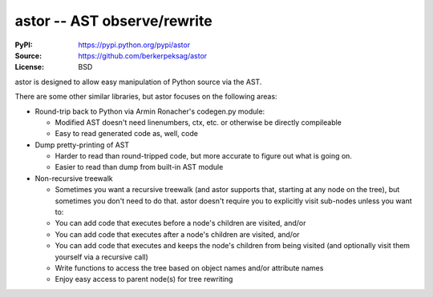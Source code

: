 =============================
astor -- AST observe/rewrite
=============================

:PyPI: https://pypi.python.org/pypi/astor
:Source: https://github.com/berkerpeksag/astor
:License: BSD

astor is designed to allow easy manipulation of Python source via the AST.

There are some other similar libraries, but astor focuses on the following areas:

- Round-trip back to Python via Armin Ronacher's codegen.py module:

  - Modified AST doesn't need linenumbers, ctx, etc. or otherwise be directly compileable
  - Easy to read generated code as, well, code

- Dump pretty-printing of AST

  - Harder to read than round-tripped code, but more accurate to figure out what
    is going on.

  - Easier to read than dump from built-in AST module

- Non-recursive treewalk

  - Sometimes you want a recursive treewalk (and astor supports that, starting
    at any node on the tree), but sometimes you don't need to do that.  astor
    doesn't require you to explicitly visit sub-nodes unless you want to:

  - You can add code that executes before a node's children are visited, and/or
  - You can add code that executes after a node's children are visited, and/or
  - You can add code that executes and keeps the node's children from being
    visited (and optionally visit them yourself via a recursive call)

  - Write functions to access the tree based on object names and/or attribute names
  - Enjoy easy access to parent node(s) for tree rewriting
